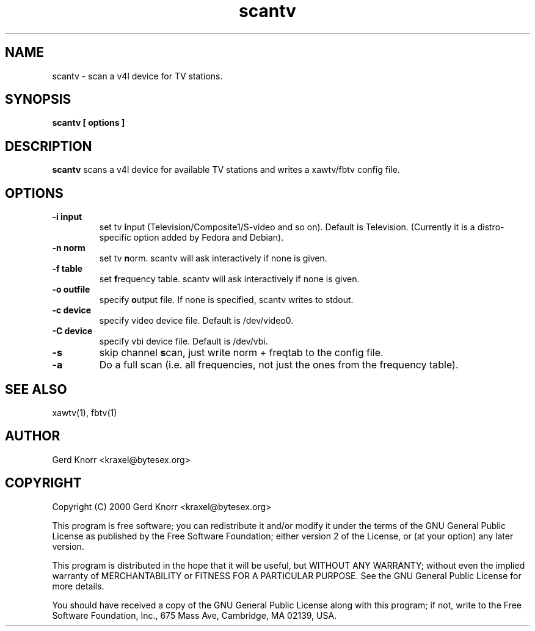 .TH scantv 1 "(c) 2000 Gerd Knorr"
.SH NAME
scantv - scan a v4l device for TV stations.
.SH SYNOPSIS
.B scantv [ options ]
.SH DESCRIPTION
.B scantv
scans a v4l device for available TV stations and writes a
xawtv/fbtv config file.
.SH OPTIONS
.TP
.B -i input
set tv  \fBi\fPnput (Television/Composite1/S-video and so on).
Default is Television. (Currently it is a distro-specific option
added by Fedora and Debian).
.TP
.B -n norm
set tv  \fBn\fPorm.   scantv will ask interactively if
none is given.
.TP
.B -f table
set \fBf\fPrequency table.  scantv will ask interactively if
none is given.
.TP
.B -o outfile
specify \fBo\fPutput file.  If none is specified, scantv writes
to stdout.
.TP
.B -c device
specify video device file.  Default is /dev/video0.
.TP
.B -C device
specify vbi device file.  Default is /dev/vbi.
.TP
.B -s
skip channel \fBs\fPcan, just write norm + freqtab to the
config file.
.TP
.B -a
Do a full scan (i.e. all frequencies, not just the ones from the
frequency table).
.SH SEE ALSO
xawtv(1), fbtv(1)
.SH AUTHOR
Gerd Knorr <kraxel@bytesex.org>
.SH COPYRIGHT
Copyright (C) 2000 Gerd Knorr <kraxel@bytesex.org>
.P
This program is free software; you can redistribute it and/or modify
it under the terms of the GNU General Public License as published by
the Free Software Foundation; either version 2 of the License, or
(at your option) any later version.
.P
This program is distributed in the hope that it will be useful,
but WITHOUT ANY WARRANTY; without even the implied warranty of
MERCHANTABILITY or FITNESS FOR A PARTICULAR PURPOSE.  See the
GNU General Public License for more details.
.P
You should have received a copy of the GNU General Public License
along with this program; if not, write to the Free Software
Foundation, Inc., 675 Mass Ave, Cambridge, MA 02139, USA.
